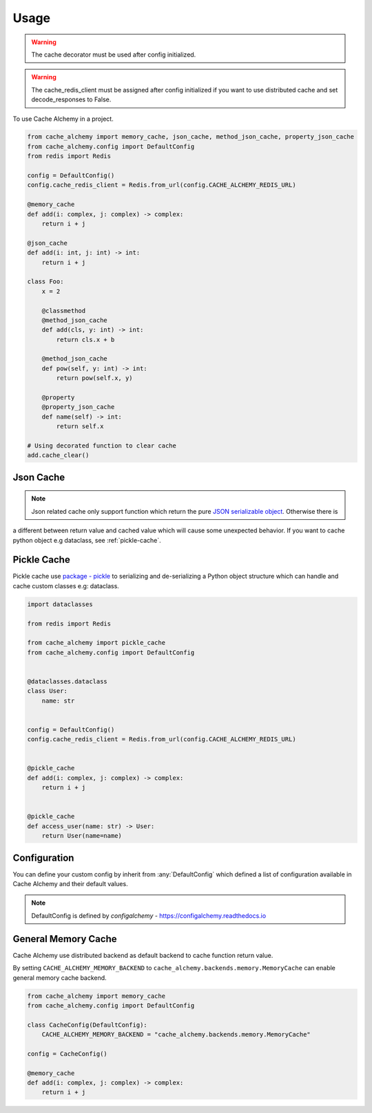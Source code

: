 =====
Usage
=====

.. warning:: The cache decorator must be used after config initialized.

.. warning:: The cache_redis_client must be assigned after config initialized if you want to use distributed cache and set decode_responses to False.

To use Cache Alchemy in a project.

.. code-block:: python

    from cache_alchemy import memory_cache, json_cache, method_json_cache, property_json_cache
    from cache_alchemy.config import DefaultConfig
    from redis import Redis

    config = DefaultConfig()
    config.cache_redis_client = Redis.from_url(config.CACHE_ALCHEMY_REDIS_URL)

    @memory_cache
    def add(i: complex, j: complex) -> complex:
        return i + j

    @json_cache
    def add(i: int, j: int) -> int:
        return i + j

    class Foo:
        x = 2

        @classmethod
        @method_json_cache
        def add(cls, y: int) -> int:
            return cls.x + b

        @method_json_cache
        def pow(self, y: int) -> int:
            return pow(self.x, y)

        @property
        @property_json_cache
        def name(self) -> int:
            return self.x

    # Using decorated function to clear cache
    add.cache_clear()


Json Cache
==============================================

.. note:: Json related cache only support function which return the pure `JSON serializable object <https://www.json.org/>`_. Otherwise there is
a different between return value and cached value which will cause some unexpected behavior. If you want to cache python object e.g dataclass, see :ref:`pickle-cache`.


.. _pickle-cache:

Pickle Cache
========================

Pickle cache use `package - pickle <https://docs.python.org/3.7/library/pickle.html>`_ to serializing and de-serializing a Python object structure
which can handle and cache custom classes e.g: dataclass.

.. code-block:: python

    import dataclasses

    from redis import Redis

    from cache_alchemy import pickle_cache
    from cache_alchemy.config import DefaultConfig


    @dataclasses.dataclass
    class User:
        name: str


    config = DefaultConfig()
    config.cache_redis_client = Redis.from_url(config.CACHE_ALCHEMY_REDIS_URL)


    @pickle_cache
    def add(i: complex, j: complex) -> complex:
        return i + j


    @pickle_cache
    def access_user(name: str) -> User:
        return User(name=name)

Configuration
==============================================

You can define your custom config by inherit from :any:`DefaultConfig` which defined
a list of configuration available in Cache Alchemy and their default values.

.. note:: DefaultConfig is defined by `configalchemy` - https://configalchemy.readthedocs.io

General Memory Cache
==========================

Cache Alchemy use distributed backend as default backend to cache function return value.

By setting ``CACHE_ALCHEMY_MEMORY_BACKEND`` to ``cache_alchemy.backends.memory.MemoryCache`` can enable general memory cache backend.

.. code-block:: python

    from cache_alchemy import memory_cache
    from cache_alchemy.config import DefaultConfig

    class CacheConfig(DefaultConfig):
        CACHE_ALCHEMY_MEMORY_BACKEND = "cache_alchemy.backends.memory.MemoryCache"

    config = CacheConfig()

    @memory_cache
    def add(i: complex, j: complex) -> complex:
        return i + j
